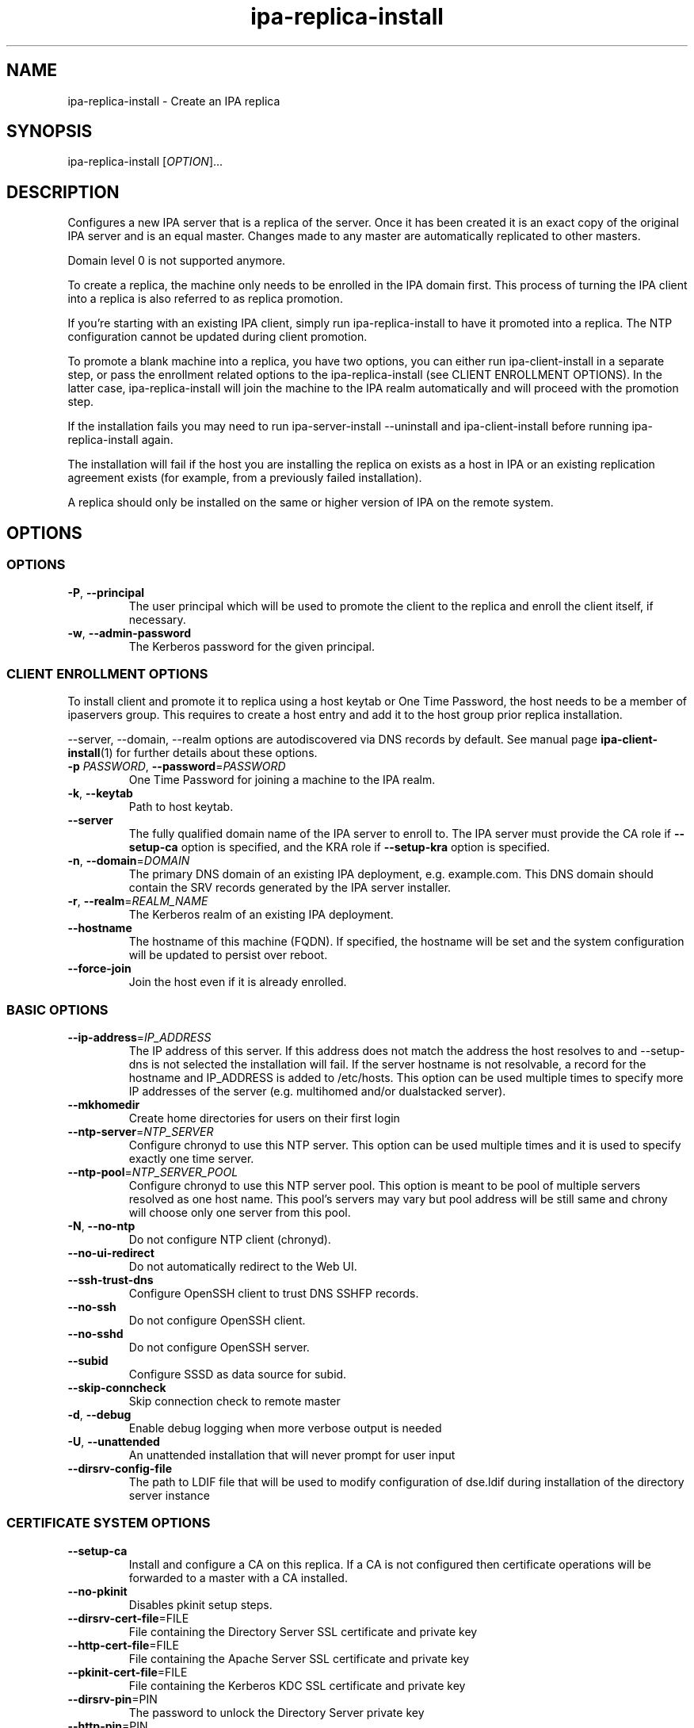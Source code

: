 .\" A man page for ipa-replica-install
.\" Copyright (C) 2008-2016  FreeIPA Contributors see COPYING for license
.\"
.TH "ipa-replica-install" "1" "Dec 19 2016" "IPA" "IPA Manual Pages"
.SH "NAME"
ipa\-replica\-install \- Create an IPA replica
.SH "SYNOPSIS"
.TP
ipa\-replica\-install [\fIOPTION\fR]...
.SH "DESCRIPTION"
Configures a new IPA server that is a replica of the server. Once it has been created it is an exact copy of the original IPA server and is an equal master. Changes made to any master are automatically replicated to other masters.

Domain level 0 is not supported anymore.

To create a replica, the machine only needs to be enrolled in the IPA domain first. This process of turning the IPA client into a replica is also referred to as replica promotion.

If you're starting with an existing IPA client, simply run ipa\-replica\-install to have it promoted into a replica. The NTP configuration cannot be updated during client promotion. 

To promote a blank machine into a replica, you have two options, you can either run ipa\-client\-install in a separate step, or pass the enrollment related options to the ipa\-replica\-install (see CLIENT ENROLLMENT OPTIONS). In the latter case, ipa\-replica\-install will join the machine to the IPA realm automatically and will proceed with the promotion step.

If the installation fails you may need to run ipa\-server\-install \-\-uninstall and ipa\-client\-install before running ipa\-replica\-install again.

The installation will fail if the host you are installing the replica on exists as a host in IPA or an existing replication agreement exists (for example, from a previously failed installation).

A replica should only be installed on the same or higher version of IPA on the remote system.
.SH "OPTIONS"
.SS "OPTIONS"
.TP
\fB\-P\fR, \fB\-\-principal\fR
The user principal which will be used to promote the client to the replica and enroll the client itself, if necessary.
.TP
\fB\-w\fR, \fB\-\-admin\-password\fR
The Kerberos password for the given principal.

.SS "CLIENT ENROLLMENT OPTIONS"
To install client and promote it to replica using a host keytab or One Time Password, the host needs to be a member of ipaservers group. This requires to create a host entry and add it to the host group prior replica installation.

\-\-server, \-\-domain, \-\-realm  options are autodiscovered via DNS records by default. See manual page
.BR ipa\-client\-install (1)
for further details about these options.

.TP
\fB\-p\fR \fIPASSWORD\fR, \fB\-\-password\fR=\fIPASSWORD\fR
One Time Password for joining a machine to the IPA realm.
.TP
\fB\-k\fR, \fB\-\-keytab\fR
Path to host keytab.
.TP
\fB\-\-server\fR
The fully qualified domain name of the IPA server to enroll to. The IPA server must provide the CA role if \fB\-\-setup-ca\fR option is specified, and the KRA role if \fB\-\-setup-kra\fR option is specified.
.TP
\fB\-n\fR, \fB\-\-domain\fR=\fIDOMAIN\fR
The primary DNS domain of an existing IPA deployment, e.g. example.com.
This DNS domain should contain the SRV records generated by the IPA server installer.
.TP
\fB\-r\fR, \fB\-\-realm\fR=\fIREALM_NAME\fR
The Kerberos realm of an existing IPA deployment.
.TP
\fB\-\-hostname\fR
The hostname of this machine (FQDN). If specified, the hostname will be set and the system configuration will be updated to persist over reboot.
.TP
\fB\-\-force\-join\fR
Join the host even if it is already enrolled.

.SS "BASIC OPTIONS"
.TP
\fB\-\-ip\-address\fR=\fIIP_ADDRESS\fR
The IP address of this server. If this address does not match the address the host resolves to and \-\-setup\-dns is not selected the installation will fail. If the server hostname is not resolvable, a record for the hostname and IP_ADDRESS is added to /etc/hosts.
This option can be used multiple times to specify more IP addresses of the server (e.g. multihomed and/or dualstacked server).
.TP
\fB\-\-mkhomedir\fR
Create home directories for users on their first login
.TP
\fB\-\-ntp\-server\fR=\fINTP_SERVER\fR
Configure chronyd to use this NTP server. This option can be used multiple times and it is used to specify exactly one time server.
.TP
\fB\-\-ntp\-pool\fR=\fINTP_SERVER_POOL\fR
Configure chronyd to use this NTP server pool. This option is meant to be pool of multiple servers resolved as one host name. This pool's servers may vary but pool address will be still same and chrony will choose only one server from this pool.
.TP
\fB\-N\fR, \fB\-\-no\-ntp\fR
Do not configure NTP client (chronyd).
.TP
\fB\-\-no\-ui\-redirect\fR
Do not automatically redirect to the Web UI.
.TP
\fB\-\-ssh\-trust\-dns\fR
Configure OpenSSH client to trust DNS SSHFP records.
.TP
\fB\-\-no\-ssh\fR
Do not configure OpenSSH client.
.TP
\fB\-\-no\-sshd\fR
Do not configure OpenSSH server.
.TP
\fB\-\-subid\fR
Configure SSSD as data source for subid.
.TP
\fB\-\-skip\-conncheck\fR
Skip connection check to remote master
.TP
\fB\-d\fR, \fB\-\-debug
Enable debug logging when more verbose output is needed
.TP
\fB\-U\fR, \fB\-\-unattended\fR
An unattended installation that will never prompt for user input
.TP
\fB\-\-dirsrv\-config\-file\fR
The path to LDIF file that will be used to modify configuration of dse.ldif during installation of the directory server instance

.SS "CERTIFICATE SYSTEM OPTIONS"
.TP
\fB\-\-setup\-ca\fR
Install and configure a CA on this replica. If a CA is not configured then
certificate operations will be forwarded to a master with a CA installed.
.TP
\fB\-\-no\-pkinit\fR
Disables pkinit setup steps.
.TP
\fB\-\-dirsrv\-cert\-file\fR=FILE
File containing the Directory Server SSL certificate and private key
.TP
\fB\-\-http\-cert\-file\fR=FILE
File containing the Apache Server SSL certificate and private key
.TP
\fB\-\-pkinit\-cert\-file\fR=FILE
File containing the Kerberos KDC SSL certificate and private key
.TP
\fB\-\-dirsrv\-pin\fR=PIN
The password to unlock the Directory Server private key
.TP
\fB\-\-http\-pin\fR=PIN
The password to unlock the Apache Server private key
.TP
\fB\-\-pkinit\-pin\fR=PIN
The password to unlock the Kerberos KDC private key
.TP
\fB\-\-dirsrv\-cert\-name\fR=NAME
Name of the Directory Server SSL certificate to install
.TP
\fB\-\-http\-cert\-name\fR=NAME
Name of the Apache Server SSL certificate to install
.TP
\fB\-\-pkinit\-cert\-name\fR=NAME
Name of the Kerberos KDC SSL certificate to install
.TP
\fB\-\-pki\-config\-override\fR=\fIFILE\fR
File containing overrides for CA and KRA installation.
.TP
\fB\-\-skip\-schema\-check\fR
Skip check for updated CA DS schema on the remote master

.SS "SECRET MANAGEMENT OPTIONS"
.TP
\fB\-\-setup\-kra\fR
Install and configure a KRA on this replica. If a KRA is not configured then
vault operations will be forwarded to a master with a KRA installed.

.SS "DNS OPTIONS"
.TP
\fB\-\-setup\-dns\fR
Configure  an integrated DNS server, create a primary DNS zone (name specified by \-\-domain or taken from an existing deployment), and fill it with service records necessary for IPA deployment.
In cases where the IPA server name does not belong to the primary DNS domain and is not resolvable using DNS, create a DNS zone containing the IPA server name as well.

This option requires that you either specify at least one DNS forwarder through
the \fB\-\-forwarder\fR option or use the \fB\-\-no\-forwarders\fR option.

Note that you can set up a DNS at any time after the initial IPA server install by running
.B ipa-dns-install
(see
.BR ipa-dns-install (1)).
IPA DNS cannot be uninstalled.
.TP
\fB\-\-forwarder\fR=\fIIP_ADDRESS\fR
Add a DNS forwarder to the DNS configuration. You can use this option multiple
times to specify more forwarders, but at least one must be provided, unless
the \fB\-\-no\-forwarders\fR option is specified.
.TP
\fB\-\-no\-forwarders\fR
Do not add any DNS forwarders. Root DNS servers will be used instead.
.TP
\fB\-\-auto\-forwarders\fR
Add DNS forwarders configured in /etc/resolv.conf to the list of forwarders used by IPA DNS.
.TP
\fB\-\-forward\-policy\fR=\fIfirst|only\fR
DNS forwarding policy for global forwarders specified using other options.
Defaults to first if no IP address belonging to a private or reserved ranges is
detected on local interfaces (RFC 6303). Defaults to only if a private
IP address is detected.
.TP
\fB\-\-reverse\-zone\fR=\fIREVERSE_ZONE\fR
The reverse DNS zone to use. This option can be used multiple times to specify multiple reverse zones.
.TP
\fB\-\-no\-reverse\fR
Do not create new reverse DNS zone. If a reverse DNS zone already exists for the subnet, it will be used.
.TP
\fB\-\-auto-reverse\fR
Create necessary reverse zones
.TP
\fB\-\-allow-zone-overlap\fR
Create DNS zone even if it already exists
.TP
\fB\-\-no\-host\-dns\fR
Do not use DNS for hostname lookup during installation
.TP
\fB\-\-no\-dns\-sshfp\fR
Do not automatically create DNS SSHFP records.
.TP
\fB\-\-no\-dnssec\-validation\fR
Disable DNSSEC validation on this server.

.SS "SID GENERATION OPTIONS"
.TP
\fB\-\-netbios\-name\fR=\fINETBIOS_NAME\fR
The NetBIOS name for the IPA domain. If not provided then this is determined
based on the leading component of the DNS domain name. Running
ipa\-adtrust\-install for a second time with a different NetBIOS name will
change the name. Please note that changing the NetBIOS name might break
existing trust relationships to other domains.
.TP
\fB\-\-add\-sids\fR
Add SIDs to existing users and groups as on of final steps of the
ipa\-adtrust\-install run. If there a many existing users and groups and a
couple of replicas in the environment this operation might lead to a high
replication traffic and a performance degradation of all IPA servers in the
environment. To avoid this the SID generation can be run after
ipa\-adtrust\-install is run and scheduled independently. To start this task
you have to load an edited version of ipa-sidgen-task-run.ldif with the
ldapmodify command info the directory server.
.TP
\fB\-\-rid-base\fR=\fIRID_BASE\fR
First RID value of the local domain. The first Posix ID of the local domain will
be assigned to this RID, the second to RID+1 etc. See the online help of the
idrange CLI for details.
.TP
\fB\-\-secondary-rid-base\fR=\fISECONDARY_RID_BASE\fR
Start value of the secondary RID range, which is only used in the case a user
and a group share numerically the same Posix ID. See the online help of the
idrange CLI for details.

.SS "AD TRUST OPTIONS"
.TP
\fB\-\-setup\-adtrust\fR
Configure AD Trust capability on a replica.
.TP
\fB\-\-add\-agents\fR
Add IPA masters to the list that allows to serve information about
users from trusted forests. Starting with IPA 4.2, a regular IPA master
can provide this information to SSSD clients. IPA masters aren't added
to the list automatically as restart of the LDAP service on each of them
is required. The host where ipa\-adtrust\-install is being run is added
automatically.
.IP
Note that IPA masters where ipa\-adtrust\-install wasn't run, can serve
information about users from trusted forests only if they are enabled
via \ipa-adtrust\-install run on any other IPA master. At least SSSD
version 1.13 on IPA master is required to be able to perform as a trust agent.
.TP
\fB\-\-enable\-compat\fR
Enables support for trusted domains users for old clients through Schema Compatibility plugin.
SSSD supports trusted domains natively starting with version 1.9. For platforms that
lack SSSD or run older SSSD version one needs to use this option. When enabled, slapi\-nis package
needs to be installed and schema\-compat\-plugin will be configured to provide lookup of
users and groups from trusted domains via SSSD on IPA server. These users and groups will be
available under \fBcn=users,cn=compat,$SUFFIX\fR and \fBcn=groups,cn=compat,$SUFFIX\fR trees.
SSSD will normalize names of users and groups to lower case.
.IP
In addition to providing these users and groups through the compat tree, this option enables
authentication over LDAP for trusted domain users with DN under compat tree, i.e. using bind DN
\fBuid=administrator@ad.domain,cn=users,cn=compat,$SUFFIX\fR.
.IP
LDAP authentication performed by the compat tree is done via PAM '\fBsystem\-auth\fR' service.
This service exists by default on Linux systems and is provided by pam package as /etc/pam.d/system\-auth.
If your IPA install does not have default HBAC rule 'allow_all' enabled, then make sure
to define in IPA special service called '\fBsystem\-auth\fR' and create an HBAC
rule to allow access to anyone to this rule on IPA masters.
.IP
As '\fBsystem\-auth\fR' PAM service is not used directly by any other
application, it is safe to use it for trusted domain users via compatibility
path.
.SH "EXIT STATUS"
0 if the command was successful

1 if an error occurred

3 if the host exists in the IPA server or a replication agreement to the remote master already exists

4 if the remote master specified for enrollment does not provide required services such as CA or KRA
